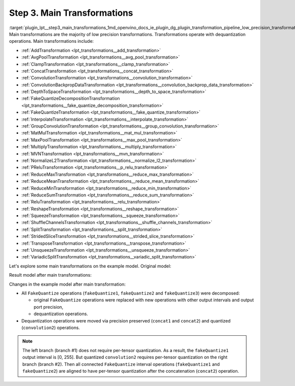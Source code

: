 .. index:: pair: page; Step 3. Main Transformations
.. _plugin_lpt__step3_main_transformations:

.. meta::
   :description: Step 3 of low precision transformations. Feature a list of transforamtions used to 
                 decomposition transformation and dequantization operations handling.
   :keywords: low precision transformations, lpt, Main Transformations, decomposition transformation,
              dequantization operation handling, AddTransformation, AvgPoolTransformation, 
              ClampTransformation, ConcatTransformation, ConvolutionTransformation, 
              ConvolutionBackpropDataTransformation, DepthToSpaceTransformation, 
              FakeQuantizeDecompositionTransformation, FakeQuantizeTransformation, InterpolateTransformation,
              GroupConvolutionTransformation, MatMulTransformation, MaxPoolTransformation, 
              MultiplyTransformation, MVNTransformation, NormalizeL2Transformation, PReluTransformation, 
              ReduceMaxTransformation, ReduceMeanTransformation, ReduceMinTransformation, ReduceSumTransformation, 
              ReluTransformation, ReshapeTransformation, SqueezeTransformation, ShuffleChannelsTransformation, 
              SplitTransformation, StridedSliceTransformation, TransposeTransformation, UnsqueezeTransformation, 
              VariadicSplitTransformation, FakeQuantize


Step 3. Main Transformations
============================

:target:`plugin_lpt__step3_main_transformations_1md_openvino_docs_ie_plugin_dg_plugin_transformation_pipeline_low_precision_transformations_pipeline_step3_main` Main transformations are the majority of low precision transformations. Transformations operate with dequantization operations. Main transformations include:

* :ref:`AddTransformation <lpt_transformations__add_transformation>`

* :ref:`AvgPoolTransformation <lpt_transformations__avg_pool_transformation>`

* :ref:`ClampTransformation <lpt_transformations__clamp_transformation>`

* :ref:`ConcatTransformation <lpt_transformations__concat_transformation>`

* :ref:`ConvolutionTransformation <lpt_transformations__convolution_transformation>`

* :ref:`ConvolutionBackpropDataTransformation <lpt_transformations__convolution_backprop_data_transformation>`

* :ref:`DepthToSpaceTransformation <lpt_transformations__depth_to_space_transformation>`

* :ref:`FakeQuantizeDecompositionTransformation <lpt_transformations__fake_quantize_decomposition_transformation>`

* :ref:`FakeQuantizeTransformation <lpt_transformations__fake_quantize_transformation>`

* :ref:`InterpolateTransformation <lpt_transformations__interpolate_transformation>`

* :ref:`GroupConvolutionTransformation <lpt_transformations__group_convolution_transformation>`

* :ref:`MatMulTransformation <lpt_transformations__mat_mul_transformation>`

* :ref:`MaxPoolTransformation <lpt_transformations__max_pool_transformation>`

* :ref:`MultiplyTransformation <lpt_transformations__multiply_transformation>`

* :ref:`MVNTransformation <lpt_transformations__mvn_transformation>`

* :ref:`NormalizeL2Transformation <lpt_transformations__normalize_l2_transformation>`

* :ref:`PReluTransformation <lpt_transformations__p_relu_transformation>`

* :ref:`ReduceMaxTransformation <lpt_transformations__reduce_max_transformation>`

* :ref:`ReduceMeanTransformation <lpt_transformations__reduce_mean_transformation>`

* :ref:`ReduceMinTransformation <lpt_transformations__reduce_min_transformation>`

* :ref:`ReduceSumTransformation <lpt_transformations__reduce_sum_transformation>`

* :ref:`ReluTransformation <lpt_transformations__relu_transformation>`

* :ref:`ReshapeTransformation <lpt_transformations__reshape_transformation>`

* :ref:`SqueezeTransformation <lpt_transformations__squeeze_transformation>`

* :ref:`ShuffleChannelsTransformation <lpt_transformations__shuffle_channels_transformation>`

* :ref:`SplitTransformation <lpt_transformations__split_transformation>`

* :ref:`StridedSliceTransformation <lpt_transformations__strided_slice_transformation>`

* :ref:`TransposeTransformation <lpt_transformations__transpose_transformation>`

* :ref:`UnsqueezeTransformation <lpt_transformations__unsqueeze_transformation>`

* :ref:`VariadicSplitTransformation <lpt_transformations__variadic_split_transformation>`

Let's explore some main transformations on the example model. Original model:

.. image:: ./_assets/step3_original.png
	:alt: Original model

Result model after main transformations:

.. image:: ./_assets/step3_transformed.png
	:alt: Original model

Changes in the example model after main transformation:

* All ``FakeQuantize`` operations (``fakeQuantize1``, ``fakeQuantize2`` and ``fakeQuantize3``) were decomposed:
  
  * original ``FakeQuantize`` operations were replaced with new operations with other output intervals and output port precision,
  
  * dequantization operations.

* Dequantization operations were moved via precision preserved (``concat1`` and ``concat2``) and quantized (``convolution2``) operations.

.. note::
   The left branch (branch #1) does not require per-tensor quantization. As a result, the ``fakeQuantize1`` output 
   interval is [0, 255]. But quantized ``convolution2`` requires per-tensor quantization on the right branch (branch #2). 
   Then all connected ``FakeQuantize`` interval operations (``fakeQuantize1`` and ``fakeQuantize2``) are aligned to have 
   per-tensor quantization after the concatenation (``concat2``) operation.

